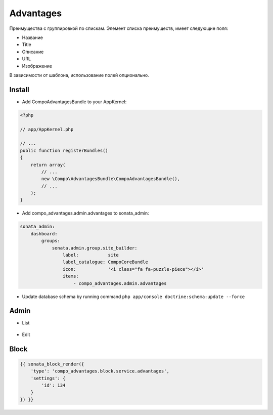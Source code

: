 Advantages
============

Преимущества с группировкой по спискам.
Элемент списка преимуществ, имеет следующие поля:

* Название
* Title
* Описание
* URL
* Изображение

В зависимости от шаблона, использование полей опционально.


Install
-------------------

* Add CompoAdvantagesBundle to your AppKernel:

.. code-block:: php

    <?php

    // app/AppKernel.php

    // ...
    public function registerBundles()
    {
        return array(
            // ...
            new \Compo\AdvantagesBundle\CompoAdvantagesBundle(),
            // ...
        );
    }

* Add compo_advantages.admin.advantages to sonata_admin:

.. code-block:: yaml

    sonata_admin:
        dashboard:
            groups:
                sonata.admin.group.site_builder:
                    label:           site
                    label_catalogue: CompoCoreBundle
                    icon:            '<i class="fa fa-puzzle-piece"></i>'
                    items:
                        - compo_advantages.admin.advantages

* Update database schema by running command ``php app/console doctrine:schema:update --force``

Admin
-------------------

* List

.. figure:: ../images/advantages/advantages_list.png
    :align: center

* Edit

.. figure:: ../images/advantages/advantages_advantagesitem_edit.png
    :align: center

Block
-------------------

.. code-block:: bash

    {{ sonata_block_render({
        'type': 'compo_advantages.block.service.advantages',
        'settings': {
            'id': 134
        }
    }) }}

.. figure:: ../images/advantages/advantages_block.png
    :align: center
